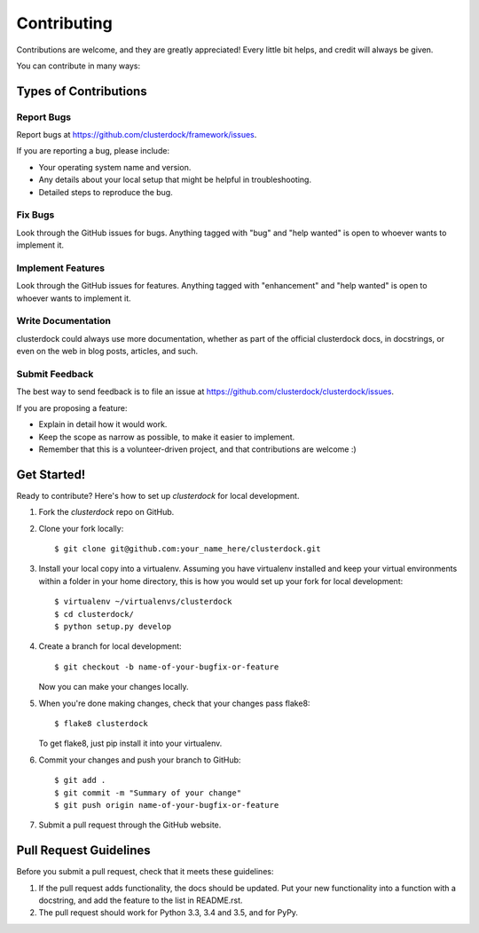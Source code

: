 .. highlight:: shell

============
Contributing
============

Contributions are welcome, and they are greatly appreciated! Every
little bit helps, and credit will always be given.

You can contribute in many ways:

Types of Contributions
----------------------

Report Bugs
~~~~~~~~~~~

Report bugs at https://github.com/clusterdock/framework/issues.

If you are reporting a bug, please include:

* Your operating system name and version.
* Any details about your local setup that might be helpful in troubleshooting.
* Detailed steps to reproduce the bug.

Fix Bugs
~~~~~~~~

Look through the GitHub issues for bugs. Anything tagged with "bug"
and "help wanted" is open to whoever wants to implement it.

Implement Features
~~~~~~~~~~~~~~~~~~

Look through the GitHub issues for features. Anything tagged with "enhancement"
and "help wanted" is open to whoever wants to implement it.

Write Documentation
~~~~~~~~~~~~~~~~~~~

clusterdock could always use more documentation, whether as part of the
official clusterdock docs, in docstrings, or even on the web in blog posts,
articles, and such.

Submit Feedback
~~~~~~~~~~~~~~~

The best way to send feedback is to file an issue at https://github.com/clusterdock/clusterdock/issues.

If you are proposing a feature:

* Explain in detail how it would work.
* Keep the scope as narrow as possible, to make it easier to implement.
* Remember that this is a volunteer-driven project, and that contributions
  are welcome :)

Get Started!
------------

Ready to contribute? Here's how to set up `clusterdock` for local development.

1. Fork the `clusterdock` repo on GitHub.
2. Clone your fork locally::

    $ git clone git@github.com:your_name_here/clusterdock.git

3. Install your local copy into a virtualenv. Assuming you have virtualenv installed and keep
   your virtual environments within a folder in your home directory, this is how you would
   set up your fork for local development::

    $ virtualenv ~/virtualenvs/clusterdock
    $ cd clusterdock/
    $ python setup.py develop

4. Create a branch for local development::

    $ git checkout -b name-of-your-bugfix-or-feature

   Now you can make your changes locally.

5. When you're done making changes, check that your changes pass flake8::

    $ flake8 clusterdock

   To get flake8, just pip install it into your virtualenv.

6. Commit your changes and push your branch to GitHub::

    $ git add .
    $ git commit -m "Summary of your change"
    $ git push origin name-of-your-bugfix-or-feature

7. Submit a pull request through the GitHub website.

Pull Request Guidelines
-----------------------

Before you submit a pull request, check that it meets these guidelines:

1. If the pull request adds functionality, the docs should be updated. Put
   your new functionality into a function with a docstring, and add the
   feature to the list in README.rst.
2. The pull request should work for Python 3.3, 3.4 and 3.5, and for PyPy.
